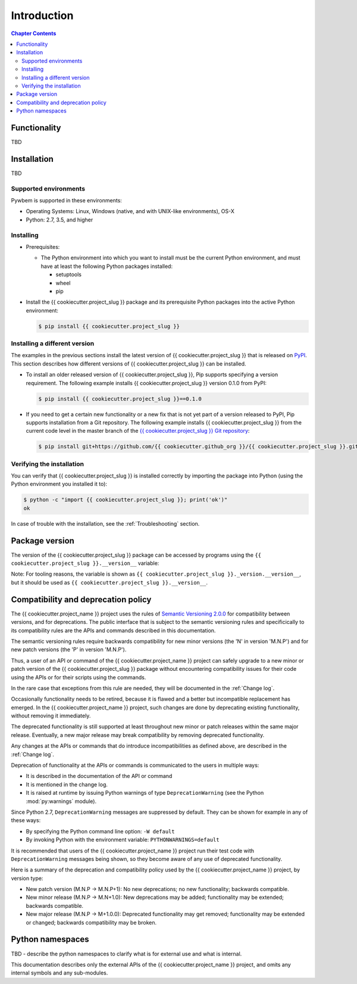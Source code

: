 
.. _`Introduction`:

Introduction
============

.. contents:: Chapter Contents
   :depth: 2


.. _`Functionality`:

Functionality
-------------

TBD


.. _`Installation`:

Installation
------------

TBD


.. _`Supported environments`:

Supported environments
^^^^^^^^^^^^^^^^^^^^^^

Pywbem is supported in these environments:

* Operating Systems: Linux, Windows (native, and with UNIX-like environments),
  OS-X

* Python: 2.7, 3.5, and higher


.. _`Installing`:

Installing
^^^^^^^^^^

* Prerequisites:

  - The Python environment into which you want to install must be the current
    Python environment, and must have at least the following Python packages
    installed:

    - setuptools
    - wheel
    - pip

* Install the {{ cookiecutter.project_slug }} package and its prerequisite
  Python packages into the active Python environment:

  .. code-block:: bash

      $ pip install {{ cookiecutter.project_slug }}


.. _`Installing a different version`:

Installing a different version
^^^^^^^^^^^^^^^^^^^^^^^^^^^^^^

The examples in the previous sections install the latest version of
{{ cookiecutter.project_slug }} that is released on `PyPI`_.
This section describes how different versions of {{ cookiecutter.project_slug }}
can be installed.

* To install an older released version of {{ cookiecutter.project_slug }},
  Pip supports specifying a version requirement. The following example installs
  {{ cookiecutter.project_slug }} version 0.1.0
  from PyPI:

  .. code-block:: bash

      $ pip install {{ cookiecutter.project_slug }}==0.1.0

* If you need to get a certain new functionality or a new fix that is
  not yet part of a version released to PyPI, Pip supports installation from a
  Git repository. The following example installs {{ cookiecutter.project_slug }}
  from the current code level in the master branch of the
  `{{ cookiecutter.project_slug }} Git repository`_:

  .. code-block:: bash

      $ pip install git+https://github.com/{{ cookiecutter.github_org }}/{{ cookiecutter.project_slug }}.git@master#egg={{ cookiecutter.project_slug }}

.. _{{ cookiecutter.project_slug }} Git repository: https://github.com/{{ cookiecutter.github_org }}/{{ cookiecutter.project_slug }}

.. _PyPI: https://pypi.python.org/pypi


.. _`Verifying the installation`:

Verifying the installation
^^^^^^^^^^^^^^^^^^^^^^^^^^

You can verify that {{ cookiecutter.project_slug }} is installed correctly by
importing the package into Python (using the Python environment you installed
it to):

.. code-block:: bash

    $ python -c "import {{ cookiecutter.project_slug }}; print('ok')"
    ok

In case of trouble with the installation, see the :ref:`Troubleshooting`
section.


.. _`Package version`:

Package version
---------------

The version of the {{ cookiecutter.project_slug }} package can be accessed by
programs using the ``{{ cookiecutter.project_slug }}.__version__`` variable:

.. autodata:: {{ cookiecutter.project_slug }}._version.__version__

Note: For tooling reasons, the variable is shown as
``{{ cookiecutter.project_slug }}._version.__version__``, but it should be used as
``{{ cookiecutter.project_slug }}.__version__``.


.. _`Compatibility and deprecation policy`:

Compatibility and deprecation policy
------------------------------------

The {{ cookiecutter.project_name }} project uses the rules of
`Semantic Versioning 2.0.0`_ for compatibility between versions, and for
deprecations. The public interface that is subject to the semantic versioning
rules and specificically to its compatibility rules are the APIs and commands
described in this documentation.

.. _Semantic Versioning 2.0.0: https://semver.org/spec/v2.0.0.html

The semantic versioning rules require backwards compatibility for new minor
versions (the 'N' in version 'M.N.P') and for new patch versions (the 'P' in
version 'M.N.P').

Thus, a user of an API or command of the {{ cookiecutter.project_name }} project
can safely upgrade to a new minor or patch version of the
{{ cookiecutter.project_slug }} package without encountering compatibility
issues for their code using the APIs or for their scripts using the commands.

In the rare case that exceptions from this rule are needed, they will be
documented in the :ref:`Change log`.

Occasionally functionality needs to be retired, because it is flawed and a
better but incompatible replacement has emerged. In the
{{ cookiecutter.project_name }} project, such changes are done by deprecating
existing functionality, without removing it immediately.

The deprecated functionality is still supported at least throughout new minor
or patch releases within the same major release. Eventually, a new major
release may break compatibility by removing deprecated functionality.

Any changes at the APIs or commands that do introduce
incompatibilities as defined above, are described in the :ref:`Change log`.

Deprecation of functionality at the APIs or commands is
communicated to the users in multiple ways:

* It is described in the documentation of the API or command

* It is mentioned in the change log.

* It is raised at runtime by issuing Python warnings of type
  ``DeprecationWarning`` (see the Python :mod:`py:warnings` module).

Since Python 2.7, ``DeprecationWarning`` messages are suppressed by default.
They can be shown for example in any of these ways:

* By specifying the Python command line option: ``-W default``
* By invoking Python with the environment variable: ``PYTHONWARNINGS=default``

It is recommended that users of the {{ cookiecutter.project_name }} project
run their test code with ``DeprecationWarning`` messages being shown, so they
become aware of any use of deprecated functionality.

Here is a summary of the deprecation and compatibility policy used by
the {{ cookiecutter.project_name }} project, by version type:

* New patch version (M.N.P -> M.N.P+1): No new deprecations; no new
  functionality; backwards compatible.
* New minor release (M.N.P -> M.N+1.0): New deprecations may be added;
  functionality may be extended; backwards compatible.
* New major release (M.N.P -> M+1.0.0): Deprecated functionality may get
  removed; functionality may be extended or changed; backwards compatibility
  may be broken.


.. _'Python namespaces`:

Python namespaces
-----------------

TBD - describe the python namespaces to clarify what is for external use
and what is internal.

This documentation describes only the external APIs of the
{{ cookiecutter.project_name }} project, and omits any internal symbols and
any sub-modules.
